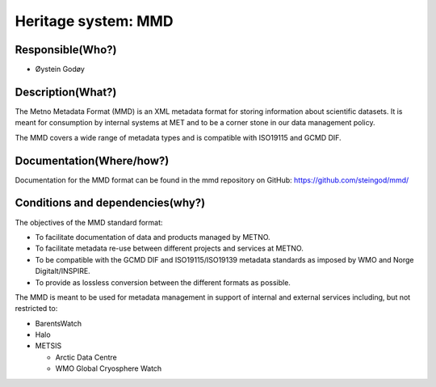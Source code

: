 Heritage system: MMD
"""""""""""""""""""""

.. Insert the name of the heritage metadata system in the above heading. No   
   other text should go under
   this heading.
 
Responsible(Who?)
==================

.. Required. Who is responsible for this heritage system. This can be a 
   group, a role or an administrative unit. Try to avoid linking to specific  
   persons.

* Øystein Godøy

Description(What?)
==================

.. Required. Short description of the system: 
   - what types of metadata is stored in this system.
   - how is the metadata stored
   - formats/language

The Metno Metadata Format (MMD) is an XML metadata format for storing information about scientific datasets. It is meant for consumption by internal systems at MET and to be a corner stone in our data management policy.

The MMD covers a wide range of metadata types and is compatible with ISO19115 and GCMD DIF.

Documentation(Where/how?)
=========================

.. Required. Links to system dokumentation as comments, mark links that are 
   only available for internal users

Documentation for the MMD format can be found in the mmd repository on GitHub: https://github.com/steingod/mmd/


Conditions and dependencies(why?)
=================================

.. Required. Please add a short paragraph explaining in words why the system is as it is

.. Which users needs are this system ment to cover? 
   Are there specific choices that has been made which sets important limitations to the system? 

The objectives of the MMD standard format:

* To facilitate documentation of data and products managed by METNO.
* To facilitate metadata re-use between different projects and services at METNO.
* To be compatible with the GCMD DIF and ISO19115/ISO19139 metadata standards as imposed by WMO and Norge Digitalt/INSPIRE.
* To provide as lossless conversion between the different formats as possible.

The MMD is meant to be used for metadata management in support of internal and external services including, but not restricted to:

* BarentsWatch
* Halo
* METSIS

  * Arctic Data Centre
  * WMO Global Cryosphere Watch




